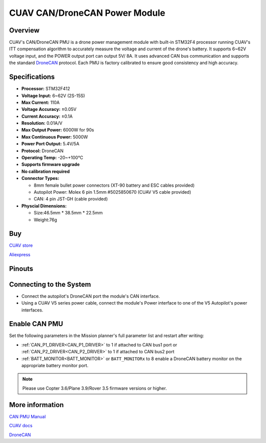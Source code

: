 .. _common-can-pmu:

==============================
CUAV CAN/DroneCAN Power Module
==============================

.. image:: ../../../images/can-pmu/can-pmu.jpg
    :target: ../_images/can-pmu/can-pmu.jpg

Overview
========

CUAV's CAN/DroneCAN PMU is a drone power management module with built-in STM32F4 processor running CUAV's ITT compensation algorithm to accurately measure the voltage and current of the drone's battery. It supports 6~62V voltage input, and the POWER output port can output 5V/ 8A. It uses advanced CAN bus communication and supports the standard `DroneCAN <https://dronecan.org/>`__ protocol. Each PMU is factory calibrated to ensure good consistency and high accuracy.

Specifications
==============

- **Processor:** STM32F412
- **Voltage Input:** 6~62V (2S-15S)
- **Max Current:** 110A
- **Voltage Accuracy:** ±0.05V
- **Current Accuracy:** ±0.1A
- **Resolution:** 0.01A/V
- **Max Output Power:** 6000W for 90s
- **Max Continuous Power:** 5000W
- **Power Port Output:** 5.4V/5A
- **Protocol:** DroneCAN
- **Operating Temp:** -20~+100℃
- **Supports firmware upgrade**
- **No calibration required**
- **Connector Types:**

  - 8mm female bullet power connectors (XT-90 battery and ESC cables provided)
  - Autopilot Power: Molex 6 pin 1.5mm #5025850670 (CUAV V5 cable provided)
  - CAN: 4 pin JST-GH (cable provided)
- **Physcial Dimensions:**

  - Size:46.5mm \* 38.5mm \* 22.5mm
  - Weight:76g

Buy
===

`CUAV store <https://store.cuav.net/index.php>`__

`Aliexpress <https://www.aliexpress.com/item/4000369700535.html>`__

Pinouts
=======

.. image:: ../../../images/can-pmu/can-pmu-pinouts-en.png
    :target: ../_images/can-pmu/can-pmu-pinouts-en.png

.. image:: ../../../images/can-pmu/can-pmu-pinouts-en2.png
    :target: ../_images/can-pmu/can-pmu-pinouts-en2.png
    
Connecting to the System
========================

.. image:: ../../../images/can-pmu/can-pmu-connection-en.png
    :target: ../_images/can-pmu/can-pmu-connection-en.png


* Connect the autopilot's DroneCAN port the module's CAN interface.
* Using a CUAV V5 series power cable, connect the module's Power interface to one of the V5 Autopilot's power interfaces.

Enable CAN PMU
==============

Set the following parameters in the Mission planner's full parameter list and restart after writing:

- :ref:`CAN_P1_DRIVER<CAN_P1_DRIVER>` to 1 if attached to CAN bus1  port or :ref:`CAN_P2_DRIVER<CAN_P2_DRIVER>` to 1 if attached to CAN bus2 port
- :ref:`BATT_MONITOR<BATT_MONITOR>` or ``BATT_MONITORx`` to 8 enable a DroneCAN battery monitor on the appropriate battery monitor port.

.. image:: ../../../images/can-pmu/mp-set.png
    :target: ../_images/can-pmu/mp-set.png

.. note::

 Please use Copter 3.6/Plane 3.9/Rover 3.5 firmware versions or higher.

More information
================

`CAN PMU Manual <http://manual.cuav.net/power-module/CAN-PMU.pdf>`__

`CUAV docs <http://doc.cuav.net/power-module/can-pmu>`__

`DroneCAN <https://new.uavcan.org/>`__
